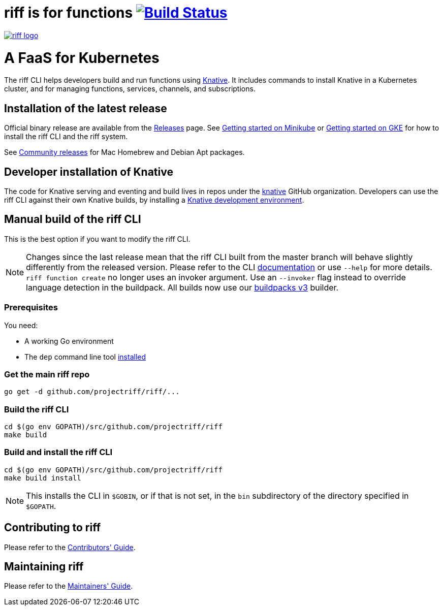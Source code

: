 = riff is for functions image:https://travis-ci.org/projectriff/riff.svg?branch=master["Build Status", link="https://travis-ci.org/projectriff/riff"]

image::logo.png[riff logo, link=https://projectriff.io/]
= A FaaS for Kubernetes

The riff CLI helps developers build and run functions using link:https://github.com/knative/docs[Knative].
It includes commands to install Knative in a Kubernetes cluster, and for managing functions, services, channels, and subscriptions.

== Installation of the latest release

Official binary release are available from the link:https://github.com/projectriff/riff/releases[Releases] page. See link:https://projectriff.io/docs/getting-started-with-knative-riff-on-minikube/[Getting started on Minikube] or
link:https://projectriff.io/docs/getting-started-with-knative-riff-on-gke/[Getting started on GKE] for how to install the riff CLI and the riff system.

See link:Community-Releases.adoc[Community releases] for Mac Homebrew and Debian Apt packages.

== Developer installation of Knative

The code for Knative serving and eventing and build lives in repos under the link:https://github.com/knative[knative] GitHub organization. Developers can use the riff CLI against their own Knative builds, by installing a link:https://github.com/knative/eventing/blob/master/DEVELOPMENT.md[Knative development environment].

== [[manual]] Manual build of the riff CLI

This is the best option if you want to modify the riff CLI.

NOTE: Changes since the last release mean that the riff CLI built from the master branch will behave slightly differently from the released version. Please refer to the CLI link:https://github.com/projectriff/riff/blob/master/docs/riff.md[documentation] or use `--help` for more details.  
`riff function create` no longer uses an invoker argument. Use an `--invoker` flag instead to override language detection in the buildpack. All builds now use our link:https://github.com/projectriff/riff-buildpack-group[buildpacks v3] builder.

=== Prerequisites

You need:

* A working Go environment
* The `dep` command line tool https://github.com/golang/dep#installation[installed]

=== Get the main riff repo

[source, bash]
----
go get -d github.com/projectriff/riff/...
----

=== Build the riff CLI

[source, bash]
----
cd $(go env GOPATH)/src/github.com/projectriff/riff
make build
----

=== Build and install the riff CLI

[source, bash]
----
cd $(go env GOPATH)/src/github.com/projectriff/riff
make build install
----
NOTE: This installs the CLI in `$GOBIN`, or if that is not set, in the `bin` subdirectory of the directory specified in `$GOPATH`.

== Contributing to riff

Please refer to the link:CONTRIBUTING.adoc[Contributors' Guide].

== Maintaining riff

Please refer to the link:MAINTAINING.adoc[Maintainers' Guide].
